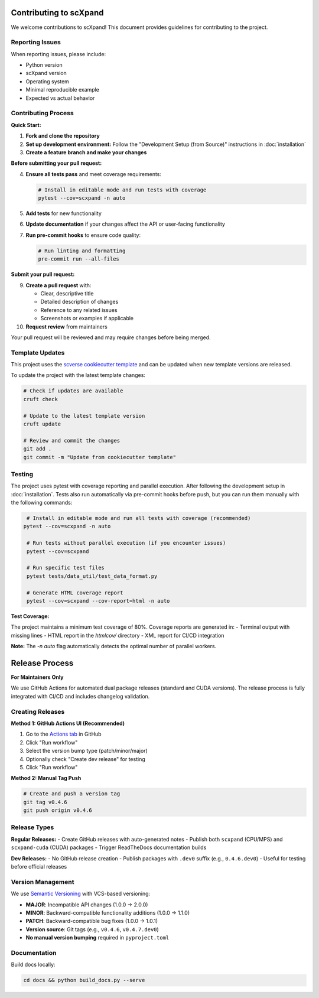 Contributing to scXpand
=======================

We welcome contributions to scXpand! This document provides guidelines for contributing to the project.

Reporting Issues
----------------

When reporting issues, please include:

- Python version
- scXpand version
- Operating system
- Minimal reproducible example
- Expected vs actual behavior

Contributing Process
--------------------

**Quick Start:**

1. **Fork and clone the repository**
2. **Set up development environment:**
   Follow the "Development Setup (from Source)" instructions in :doc:`installation`
3. **Create a feature branch and make your changes**

**Before submitting your pull request:**

4. **Ensure all tests pass** and meet coverage requirements:

   .. code-block:: bash

      # Install in editable mode and run tests with coverage
      pytest --cov=scxpand -n auto

5. **Add tests** for new functionality
6. **Update documentation** if your changes affect the API or user-facing functionality
7. **Run pre-commit hooks** to ensure code quality:

   .. code-block:: bash

      # Run linting and formatting
      pre-commit run --all-files

**Submit your pull request:**

9. **Create a pull request** with:

   - Clear, descriptive title
   - Detailed description of changes
   - Reference to any related issues
   - Screenshots or examples if applicable

10. **Request review** from maintainers

Your pull request will be reviewed and may require changes before being merged.



Template Updates
----------------

This project uses the `scverse cookiecutter template <https://github.com/scverse/cookiecutter-scverse>`_ and can be updated when new template versions are released.

To update the project with the latest template changes:

.. code-block:: bash

   # Check if updates are available
   cruft check

   # Update to the latest template version
   cruft update

   # Review and commit the changes
   git add .
   git commit -m "Update from cookiecutter template"

Testing
-------

The project uses pytest with coverage reporting and parallel execution. After following the development setup in :doc:`installation`.
Tests also run automatically via pre-commit hooks before push, but you can run them manually with the following commands:

.. code-block:: bash

    # Install in editable mode and run all tests with coverage (recommended)
   pytest --cov=scxpand -n auto

    # Run tests without parallel execution (if you encounter issues)
    pytest --cov=scxpand

    # Run specific test files
    pytest tests/data_util/test_data_format.py

    # Generate HTML coverage report
    pytest --cov=scxpand --cov-report=html -n auto

**Test Coverage:**

The project maintains a minimum test coverage of 80%. Coverage reports are generated in:
- Terminal output with missing lines
- HTML report in the `htmlcov/` directory
- XML report for CI/CD integration

**Note:** The `-n auto` flag automatically detects the optimal number of parallel workers.

Release Process
===============

**For Maintainers Only**

We use GitHub Actions for automated dual package releases (standard and CUDA versions).
The release process is fully integrated with CI/CD and includes changelog validation.

Creating Releases
-----------------

**Method 1: GitHub Actions UI (Recommended)**

1. Go to the `Actions tab <https://github.com/yizhak-lab-ccg/scXpand/actions/workflows/release.yml>`_ in GitHub
2. Click "Run workflow"
3. Select the version bump type (patch/minor/major)
4. Optionally check "Create dev release" for testing
5. Click "Run workflow"

**Method 2: Manual Tag Push**

.. code-block:: bash

    # Create and push a version tag
    git tag v0.4.6
    git push origin v0.4.6

Release Types
-------------

**Regular Releases:**
- Create GitHub releases with auto-generated notes
- Publish both ``scxpand`` (CPU/MPS) and ``scxpand-cuda`` (CUDA) packages
- Trigger ReadTheDocs documentation builds

**Dev Releases:**
- No GitHub release creation
- Publish packages with ``.dev0`` suffix (e.g., ``0.4.6.dev0``)
- Useful for testing before official releases




Version Management
------------------

We use `Semantic Versioning <https://semver.org/>`_ with VCS-based versioning:

- **MAJOR**: Incompatible API changes (1.0.0 → 2.0.0)
- **MINOR**: Backward-compatible functionality additions (1.0.0 → 1.1.0)
- **PATCH**: Backward-compatible bug fixes (1.0.0 → 1.0.1)
- **Version source**: Git tags (e.g., ``v0.4.6``, ``v0.4.7.dev0``)
- **No manual version bumping** required in ``pyproject.toml``

Documentation
-------------

Build docs locally:

.. code-block:: bash

   cd docs && python build_docs.py --serve

